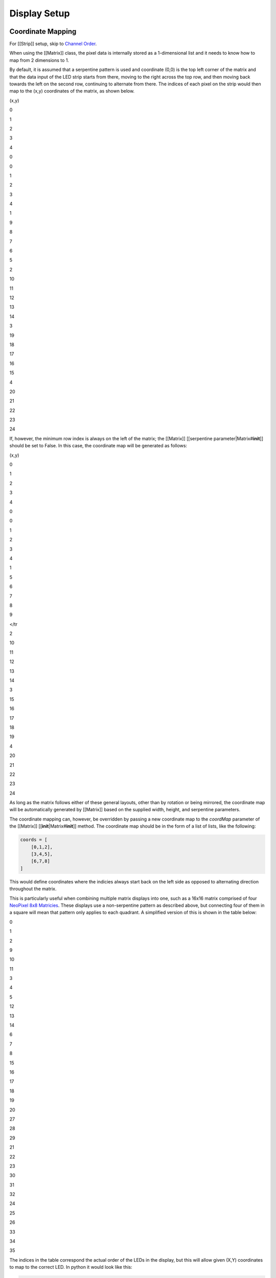 Display Setup
=============

Coordinate Mapping
------------------

For [[Strip]] setup, skip to `Channel Order <#channel-order>`__.

When using the [[Matrix]] class, the pixel data is internally stored as
a 1-dimensional list and it needs to know how to map from 2 dimensions
to 1.

By default, it is assumed that a serpentine pattern is used and
coordinate (0,0) is the top left corner of the matrix and that the data
input of the LED strip starts from there, moving to the right across the
top row, and then moving back towards the left on the second row,
continuing to alternate from there. The indices of each pixel on the
strip would then map to the (x,y) coordinates of the matrix, as shown
below.

.. raw:: html

   <table>

.. raw:: html

   <tr>

.. raw:: html

   <th>

(x,y)

.. raw:: html

   </th>

.. raw:: html

   <th>

0

.. raw:: html

   </th>

.. raw:: html

   <th>

1

.. raw:: html

   </th>

.. raw:: html

   <th>

2

.. raw:: html

   </th>

.. raw:: html

   <th>

3

.. raw:: html

   </th>

.. raw:: html

   <th>

4

.. raw:: html

   </th>

.. raw:: html

   </tr>

.. raw:: html

   <tr>

.. raw:: html

   <td>

0

.. raw:: html

   </td>

.. raw:: html

   <td>

0

.. raw:: html

   </td>

.. raw:: html

   <td>

1

.. raw:: html

   </td>

.. raw:: html

   <td>

2

.. raw:: html

   </td>

.. raw:: html

   <td>

3

.. raw:: html

   </td>

.. raw:: html

   <td>

4

.. raw:: html

   </td>

.. raw:: html

   </tr>

.. raw:: html

   <tr>

.. raw:: html

   <td>

1

.. raw:: html

   </td>

.. raw:: html

   <td>

9

.. raw:: html

   </td>

.. raw:: html

   <td>

8

.. raw:: html

   </td>

.. raw:: html

   <td>

7

.. raw:: html

   </td>

.. raw:: html

   <td>

6

.. raw:: html

   </td>

.. raw:: html

   <td>

5

.. raw:: html

   </td>

.. raw:: html

   </tr>

.. raw:: html

   <tr>

.. raw:: html

   <td>

2

.. raw:: html

   </td>

.. raw:: html

   <td>

10

.. raw:: html

   </td>

.. raw:: html

   <td>

11

.. raw:: html

   </td>

.. raw:: html

   <td>

12

.. raw:: html

   </td>

.. raw:: html

   <td>

13

.. raw:: html

   </td>

.. raw:: html

   <td>

14

.. raw:: html

   </td>

.. raw:: html

   </tr>

.. raw:: html

   <tr>

.. raw:: html

   <td>

3

.. raw:: html

   </td>

.. raw:: html

   <td>

19

.. raw:: html

   </td>

.. raw:: html

   <td>

18

.. raw:: html

   </td>

.. raw:: html

   <td>

17

.. raw:: html

   </td>

.. raw:: html

   <td>

16

.. raw:: html

   </td>

.. raw:: html

   <td>

15

.. raw:: html

   </td>

.. raw:: html

   </tr>

.. raw:: html

   <tr>

.. raw:: html

   <td>

4

.. raw:: html

   </td>

.. raw:: html

   <td>

20

.. raw:: html

   </td>

.. raw:: html

   <td>

21

.. raw:: html

   </td>

.. raw:: html

   <td>

22

.. raw:: html

   </td>

.. raw:: html

   <td>

23

.. raw:: html

   </td>

.. raw:: html

   <td>

24

.. raw:: html

   </td>

.. raw:: html

   </tr>

.. raw:: html

   </table>

If, however, the minimum row index is always on the left of the matrix;
the [[Matrix]] [[serpentine parameter\|Matrix#\ **init**]] should be set
to False. In this case, the coordinate map will be generated as follows:

.. raw:: html

   <table>

.. raw:: html

   <tr>

.. raw:: html

   <th>

(x,y)

.. raw:: html

   </th>

.. raw:: html

   <th>

0

.. raw:: html

   </th>

.. raw:: html

   <th>

1

.. raw:: html

   </th>

.. raw:: html

   <th>

2

.. raw:: html

   </th>

.. raw:: html

   <th>

3

.. raw:: html

   </th>

.. raw:: html

   <th>

4

.. raw:: html

   </th>

.. raw:: html

   </tr>

.. raw:: html

   <tr>

.. raw:: html

   <td>

0

.. raw:: html

   </td>

.. raw:: html

   <td>

0

.. raw:: html

   </td>

.. raw:: html

   <td>

1

.. raw:: html

   </td>

.. raw:: html

   <td>

2

.. raw:: html

   </td>

.. raw:: html

   <td>

3

.. raw:: html

   </td>

.. raw:: html

   <td>

4

.. raw:: html

   </td>

.. raw:: html

   </tr>

.. raw:: html

   <tr>

.. raw:: html

   <td>

1

.. raw:: html

   </td>

.. raw:: html

   <td>

5

.. raw:: html

   </td>

.. raw:: html

   <td>

6

.. raw:: html

   </td>

.. raw:: html

   <td>

7

.. raw:: html

   </td>

.. raw:: html

   <td>

8

.. raw:: html

   </td>

.. raw:: html

   <td>

9

.. raw:: html

   </td>

</tr

.. raw:: html

   <tr>

.. raw:: html

   <td>

2

.. raw:: html

   </td>

.. raw:: html

   <td>

10

.. raw:: html

   </td>

.. raw:: html

   <td>

11

.. raw:: html

   </td>

.. raw:: html

   <td>

12

.. raw:: html

   </td>

.. raw:: html

   <td>

13

.. raw:: html

   </td>

.. raw:: html

   <td>

14

.. raw:: html

   </td>

.. raw:: html

   </tr>

.. raw:: html

   <tr>

.. raw:: html

   <td>

3

.. raw:: html

   </td>

.. raw:: html

   <td>

15

.. raw:: html

   </td>

.. raw:: html

   <td>

16

.. raw:: html

   </td>

.. raw:: html

   <td>

17

.. raw:: html

   </td>

.. raw:: html

   <td>

18

.. raw:: html

   </td>

.. raw:: html

   <td>

19

.. raw:: html

   </td>

.. raw:: html

   </tr>

.. raw:: html

   <tr>

.. raw:: html

   <td>

4

.. raw:: html

   </td>

.. raw:: html

   <td>

20

.. raw:: html

   </td>

.. raw:: html

   <td>

21

.. raw:: html

   </td>

.. raw:: html

   <td>

22

.. raw:: html

   </td>

.. raw:: html

   <td>

23

.. raw:: html

   </td>

.. raw:: html

   <td>

24

.. raw:: html

   </td>

.. raw:: html

   </tr>

.. raw:: html

   </table>

As long as the matrix follows either of these general layouts, other
than by rotation or being mirrored, the coordinate map will be
automatically generated by [[Matrix]] based on the supplied width,
height, and serpentine parameters.

The coordinate mapping can, however, be overridden by passing a new
coordinate map to the *coordMap* parameter of the [[Matrix]]
[[**init**\ \|Matrix#\ **init**]] method. The coordinate map should be
in the form of a list of lists, like the following:

.. code:: python

    coords = [
        [0,1,2],
        [3,4,5],
        [6,7,8]
    ]

This would define coordinates where the indicies always start back on
the left side as opposed to alternating direction throughout the matrix.

This is particularly useful when combining multiple matrix displays into
one, such as a 16x16 matrix comprised of four `NeoPixel 8x8
Matricies <http://www.adafruit.com/products/1487>`__. These displays use
a non-serpentine pattern as described above, but connecting four of them
in a square will mean that pattern only applies to each quadrant. A
simplified version of this is shown in the table below:

.. raw:: html

   <table>

.. raw:: html

   <tr>

.. raw:: html

   <th>

0

.. raw:: html

   </th>

.. raw:: html

   <th>

1

.. raw:: html

   </th>

.. raw:: html

   <th>

2

.. raw:: html

   </th>

.. raw:: html

   <th>

9

.. raw:: html

   </th>

.. raw:: html

   <th>

10

.. raw:: html

   </th>

.. raw:: html

   <th>

11

.. raw:: html

   </th>

.. raw:: html

   </tr>

.. raw:: html

   <tr>

.. raw:: html

   <td>

3

.. raw:: html

   </td>

.. raw:: html

   <td>

4

.. raw:: html

   </td>

.. raw:: html

   <td>

5

.. raw:: html

   </td>

.. raw:: html

   <td>

12

.. raw:: html

   </td>

.. raw:: html

   <td>

13

.. raw:: html

   </td>

.. raw:: html

   <td>

14

.. raw:: html

   </td>

.. raw:: html

   </tr>

.. raw:: html

   <tr>

.. raw:: html

   <td>

6

.. raw:: html

   </td>

.. raw:: html

   <td>

7

.. raw:: html

   </td>

.. raw:: html

   <td>

8

.. raw:: html

   </td>

.. raw:: html

   <td>

15

.. raw:: html

   </td>

.. raw:: html

   <td>

16

.. raw:: html

   </td>

.. raw:: html

   <td>

17

.. raw:: html

   </td>

.. raw:: html

   </tr>

.. raw:: html

   <tr>

.. raw:: html

   <td>

18

.. raw:: html

   </td>

.. raw:: html

   <td>

19

.. raw:: html

   </td>

.. raw:: html

   <td>

20

.. raw:: html

   </td>

.. raw:: html

   <td>

27

.. raw:: html

   </td>

.. raw:: html

   <td>

28

.. raw:: html

   </td>

.. raw:: html

   <td>

29

.. raw:: html

   </td>

.. raw:: html

   </tr>

.. raw:: html

   <tr>

.. raw:: html

   <td>

21

.. raw:: html

   </td>

.. raw:: html

   <td>

22

.. raw:: html

   </td>

.. raw:: html

   <td>

23

.. raw:: html

   </td>

.. raw:: html

   <td>

30

.. raw:: html

   </td>

.. raw:: html

   <td>

31

.. raw:: html

   </td>

.. raw:: html

   <td>

32

.. raw:: html

   </td>

.. raw:: html

   </tr>

.. raw:: html

   <tr>

.. raw:: html

   <td>

24

.. raw:: html

   </td>

.. raw:: html

   <td>

25

.. raw:: html

   </td>

.. raw:: html

   <td>

26

.. raw:: html

   </td>

.. raw:: html

   <td>

33

.. raw:: html

   </td>

.. raw:: html

   <td>

34

.. raw:: html

   </td>

.. raw:: html

   <td>

35

.. raw:: html

   </td>

.. raw:: html

   </tr>

.. raw:: html

   </table>

The indices in the table correspond the actual order of the LEDs in the
display, but this will allow given (X,Y) coordinates to map to the
correct LED. In python it would look like this:

.. code:: python

    coords = [
        [0,1,2,9,10,11],
        [3,4,5,12,13,14],
        [6,7,8,15,16,17],
        [18,19,20,27,28,29],
        [21,22,23,30,31,32]
        [24,25,26,33,34,35]
    ]

    led = Matrix(driver, width = 6, height = 6, coordMap = coords)

If rotation or flip parameters are supplied, those transforms will also
be applied to a supplied coordMap.

MultiMapBuilder and mapGen
--------------------------

To ease this process a bit, we've added the MultiMapBuilder class and
mapGen function. mapGen() will automatically generate a coordinate map
based on the given width, height, and orientation. MultiMapBuilder takes
these coordinate maps and merges them together into a single coordinate
map, automatically increasing the index values.

.. code:: python

    from bibliopixel.layout.multimap import MultiMapBuilder
    from bibliopixel.layout.geometry.matrix import gen_matrix
    build = MultiMapBuilder()
    build.addRow(gen_matrix(4,4), gen_matrix(4,4))
    build.addRow(gen_matrix(8,4))

    led = Matrix(driver, width = 8, height = 8, coordMap = build.map)

The above code represents two 4x4 matrices in the top row and a single
4x8 matrix on the bottom, comprising a single 8x8 matrix. See the
generated matrix map below and note that indices do not represent a
normal 8x8 layout, but instead divided into 3 connected segments (it has
been formatted to accentuate this).

.. code:: python

    [[0, 1, 2, 3,       16, 17, 18, 19],
     [7, 6, 5, 4,       23, 22, 21, 20],
     [8, 9, 10, 11,     24, 25, 26, 27],
     [15, 14, 13, 12,   31, 30, 29, 28],

     [32, 33, 34, 35, 36, 37, 38, 39],
     [47, 46, 45, 44, 43, 42, 41, 40],
     [48, 49, 50, 51, 52, 53, 54, 55],
     [63, 62, 61, 60, 59, 58, 57, 56]]

Matrix Orientation
------------------

For [[Strip]] setup, skip to `Channel Order <#channel-order>`__.

The [[Matrix]] class also accepts rotation and flip parameters which
allow reorienting the display in software so that the (0,0) coordinate
is in the top-left corner.

The following enumeration is provided for setting the rotation of a
matrix:

.. code:: python

    # bibliopixel.layout.Rotation
    class Rotation:
        ROTATE_0 = 0  # no rotation
        ROTATE_90 = 3  # rotate 90 degrees
        ROTATE_180 = 2  # rotate 180 degrees
        ROTATE_270 = 1  # rotate 270 degrees

To complete any needed orientation transforms there is also the
*vert\_flip* parameter which will mirror the display along the x-axis if
set to True. There is no horizontal flip parameter provided as this can
be achieved by setting rotation to 180° and vertical flip to True.

To help through figuring out any needed rotation or flip, the
MatrixOrientationTest animation is provided in the
[[animation\|Animations]] module.

.. code:: python

    from bibliopixel.layout import *
    from bibliopixel.animation import MatrixCalibrationTest
    from bibliopixel.drivers.LPD8806 import *
    from bibliopixel.layout import Rotation

    #create driver for a 12x12 grid, use the size of your display
    driver = LPD8806(12*12)
    led = Matrix(driver)

    anim = MatrixCalibrationTest(led)
    anim.run()

If the display is physically oriented correctly, you should see an
animation starting from the top left and the colored lines should be
vertical, like this:

[[img/0\_noflip.gif]]

But if, for example, you saw this:

[[img/270\_noflip.gif]]

The display needs to be rotated 90° clockwise, so the [[Matrix]]
instance needs to be configured like this:

.. code:: python

    led = Matrix(driver, rotation = Rotation.ROTATE_90)

But if, instead, what you see looks like this:

[[img/180\_flip.gif]]

The display needs to be rotated 180° *and* flipped on the vertical:

.. code:: python

    led = Matrix(driver, rotation = Rotation.ROTATE_180, vert_flip = True)

To aid in the process, match what your display looks like running
MatrixCalibrationTest with the table below. Then use the provided
rotation and flip parameters on your [[Matrix]] init.

.. raw:: html

   <table>

.. raw:: html

   <tr>

.. raw:: html

   <td>

[[img/0\_noflip.gif]]rotation = Rotation.ROTATE\_0

.. raw:: html

   </td>

.. raw:: html

   <td>

[[img/270\_noflip.gif]]rotation = Rotation.ROTATE\_90

.. raw:: html

   </td>

.. raw:: html

   <tr>

.. raw:: html

   </tr>

.. raw:: html

   <td>

[[img/180\_noflip.gif]]rotation = Rotation.ROTATE\_180

.. raw:: html

   </td>

.. raw:: html

   <td>

[[img/90\_noflip.gif]]rotation = Rotation.ROTATE\_270

.. raw:: html

   </td>

.. raw:: html

   </tr>

.. raw:: html

   <tr>

.. raw:: html

   <td>

[[img/0\_flip.gif]]rotation = Rotation.ROTATE\_0, vert\_flip = True

.. raw:: html

   </td>

.. raw:: html

   <td>

[[img/270\_flip.gif]]rotation = Rotation.ROTATE\_90, vert\_flip = True

.. raw:: html

   </td>

.. raw:: html

   <tr>

.. raw:: html

   </tr>

.. raw:: html

   <td>

[[img/180\_flip.gif]]rotation = Rotation.ROTATE\_180, vert\_flip = True

.. raw:: html

   </td>

.. raw:: html

   <td>

[[img/90\_flip.gif]]rotation = Rotation.ROTATE\_270, vert\_flip = True

.. raw:: html

   </td>

.. raw:: html

   </tr>

.. raw:: html

   </table>

Note: To achieve a horizontal flip, rotate 180° *and* flip vertically.

.. code:: python

    rotation = Rotation.ROTATE_180, vert_flip = True

Channel Order
-------------

The last step is to check that the color channel order is correct (if
supported by your chosen driver). Two animations are provided for this
purposed; MatrixCalibrationTest (shown above) and StripChannelTest.

For [[Matrix]] run the following test code.

.. code:: python

    from bibliopixel.led import *
    from bibliopixel.animation import MatrixCalibrationTest
    from bibliopixel.drivers.LPD8806 import *

    #create driver for a 12x12 grid, use the size of your display
    driver = LPD8806(12*12)
    led = Matrix(driver)

    anim = MatrixCalibrationTest(led)
    anim.run()

It should display something like this:

[[img/0\_noflip.gif]]

For [[Strip]] run the following test code.

.. code:: python

    from bibliopixel.led import *
    from bibliopixel.animation import StripChannelTest
    from bibliopixel.drivers.LPD8806 import *

    #create driver for a 12 pixels
    driver = LPD8806(12)
    led = Strip(driver)

    anim = StripChannelTest(led)
    anim.run()

It should display something like this:

[[img/strip\_channel.gif]]

If the RGB ordering is correct, the pattern should start with 1 red led,
2 green leds, and 3 blue leds. If you see different colors, the count of
each color tells you what the position for that color in the channel
order. So, for example, if you see 1 Blue, and 2 Red, and 3 Green leds
then the channel order should be BRG (Blue, Red, Green) and the driver
should be configured as such:

.. code:: python

    driver = LPD8806(num, c_order = ChannelOrder.BRG)

The ChannelOrder enumeration lives in
[[bibliopixel.drivers.driver\_base\|DriverBase]] and contains options
for all six possible channel orders.
